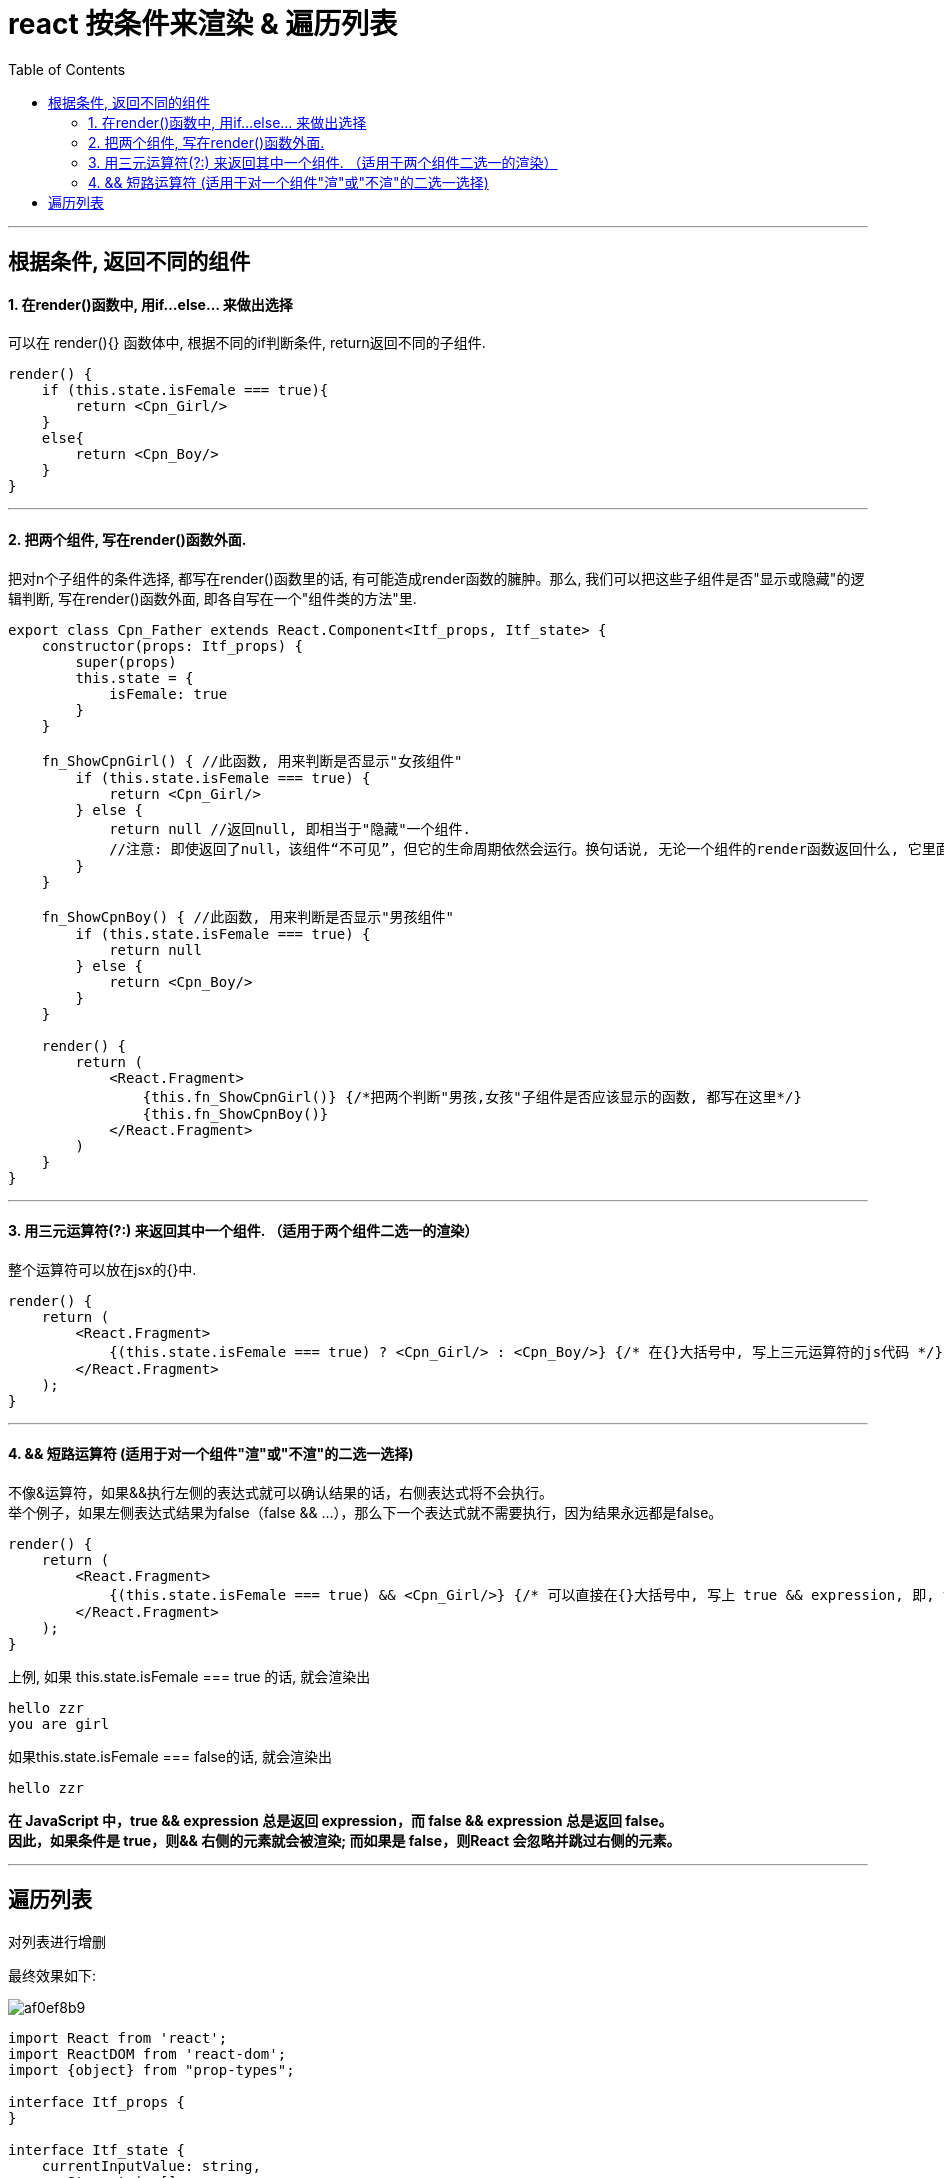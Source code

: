 

= react  按条件来渲染 & 遍历列表
:toc:

---


== 根据条件, 返回不同的组件

==== 1. 在render()函数中, 用if...else... 来做出选择

可以在 render(){} 函数体中, 根据不同的if判断条件, return返回不同的子组件.

[source, typescript]
....
render() {
    if (this.state.isFemale === true){
        return <Cpn_Girl/>
    }
    else{
        return <Cpn_Boy/>
    }
}
....


---

==== 2. 把两个组件, 写在render()函数外面.

把对n个子组件的条件选择, 都写在render()函数里的话, 有可能造成render函数的臃肿。那么, 我们可以把这些子组件是否"显示或隐藏"的逻辑判断, 写在render()函数外面, 即各自写在一个"组件类的方法"里.

[source, typescript]
....
export class Cpn_Father extends React.Component<Itf_props, Itf_state> {
    constructor(props: Itf_props) {
        super(props)
        this.state = {
            isFemale: true
        }
    }

    fn_ShowCpnGirl() { //此函数, 用来判断是否显示"女孩组件"
        if (this.state.isFemale === true) {
            return <Cpn_Girl/>
        } else {
            return null //返回null, 即相当于"隐藏"一个组件.
            //注意: 即使返回了null，该组件“不可见”，但它的生命周期依然会运行。换句话说, 无论一个组件的render函数返回什么, 它里面的componentDidUpdate等生命周期函数每次都会执行.
        }
    }

    fn_ShowCpnBoy() { //此函数, 用来判断是否显示"男孩组件"
        if (this.state.isFemale === true) {
            return null
        } else {
            return <Cpn_Boy/>
        }
    }

    render() {
        return (
            <React.Fragment>
                {this.fn_ShowCpnGirl()} {/*把两个判断"男孩,女孩"子组件是否应该显示的函数, 都写在这里*/}
                {this.fn_ShowCpnBoy()}
            </React.Fragment>
        )
    }
}
....


---

==== 3. 用三元运算符(?:) 来返回其中一个组件. （适用于两个组件二选一的渲染）

整个运算符可以放在jsx的{}中.

[source, typescript]
....
render() {
    return (
        <React.Fragment>
            {(this.state.isFemale === true) ? <Cpn_Girl/> : <Cpn_Boy/>} {/* 在{}大括号中, 写上三元运算符的js代码 */}
        </React.Fragment>
    );
}
....

---

==== 4. && 短路运算符 (适用于对一个组件"渲"或"不渲"的二选一选择)

不像&运算符，如果&&执行左侧的表达式就可以确认结果的话，右侧表达式将不会执行。 +
举个例子，如果左侧表达式结果为false（false && ...），那么下一个表达式就不需要执行，因为结果永远都是false。

[source, typescript]
....
render() {
    return (
        <React.Fragment>
            {(this.state.isFemale === true) && <Cpn_Girl/>} {/* 可以直接在{}大括号中, 写上 true && expression, 即, 如果&&左边的表达式为true, 就渲染&&后面的组件; 如果&&左边的表达式为false, 就什么也不做,忽略掉右边的组件. */}
        </React.Fragment>
    );
}
....

上例, 如果 this.state.isFemale === true 的话, 就会渲染出
....
hello zzr
you are girl
....

如果this.state.isFemale === false的话, 就会渲染出
....
hello zzr
....


**在 JavaScript 中，true && expression 总是返回 expression，而 false && expression 总是返回 false。 +
因此，如果条件是 true，则&& 右侧的元素就会被渲染; 而如果是 false，则React 会忽略并跳过右侧的元素。**

---

== 遍历列表

对列表进行增删

最终效果如下: +

image:./img_react/af0ef8b9.png[]

[source, typescript]
....
import React from 'react';
import ReactDOM from 'react-dom';
import {object} from "prop-types";

interface Itf_props {
}

interface Itf_state {
    currentInputValue: string,
    arrStr: string[]
}

export class Cpn_Father extends React.Component<Itf_props, Itf_state> {
    constructor(props: Itf_props) {
        super(props)
        this.state = {
            currentInputValue: '',
            arrStr: ['人生无根蒂，飘如陌上尘', '未觉池塘春草梦，阶前梧叶已秋声']
        }
        this.fn_updateCurrentInputValue = this.fn_updateCurrentInputValue.bind(this)
        this.fn_addToArrStr = this.fn_addToArrStr.bind(this)
        this.fn_deleteFromArrStr = this.fn_deleteFromArrStr.bind(this)
    }

    render() {
        return (
            <React.Fragment>
                {/*输入框*/}
                <input type="text"
                       placeholder={'input sth'}
                       onChange={(event) => {
                           this.fn_updateCurrentInputValue(event)
                       }}/>

                {/*按钮*/}
                <input type="button" value={'add to list'} onClick={() => {
                    this.fn_addToArrStr()
                }}/>
                <hr/>

                {/*列表*/}
                <div>{this.state.arrStr.map((itemStr, index, arr) => {
                    return (
                        <p key={index} onClick={() => {
                            this.fn_deleteFromArrStr(index)
                        }}>{index}: {itemStr}</p>
                    )
                })}</div>
            </React.Fragment>
        )
    }

    //将输入框中的值, 更新到state对象的currentInputValue属性中.
    fn_updateCurrentInputValue(event: React.ChangeEvent<HTMLInputElement>) {
        this.setState({currentInputValue: event.target.value})
    }

    //增添元素到列表. 即state对象的currentInputValue属性值, 增添到列表arrStr中
    fn_addToArrStr() {
        let newList = [...this.state.arrStr, this.state.currentInputValue]
        this.setState({arrStr: newList})
    }

    //从列表中删除元素. 即点击页面上列表的哪个元素,就从arrStr列表中删掉这个元素
    fn_deleteFromArrStr(index: number) {
        let newList = [...this.state.arrStr]
        newList.splice(index, 1)  //arrObj.splice(1.开始删除元素的索引位置index, 2.要删多少个元素howmany, 3.要添加的元素item1,.....,itemX) 返回被删除的所有元素组成的新数组
        this.setState({arrStr: newList})
    }
}
....

流程图 +

image:./img_react/对列表增删.png[]

---

